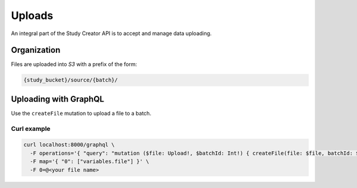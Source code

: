 Uploads
=======

An integral part of the Study Creator API is to accept and manage data
uploading.

Organization
------------

Files are uploaded into `S3` with a prefix of the form:

.. code-block:: bash

    {study_bucket}/source/{batch}/

Uploading with GraphQL
----------------------
Use the ``createFile`` mutation to upload a file to a batch.

Curl example
^^^^^^^^^^^^
.. code-block:: bash

    curl localhost:8000/graphql \
      -F operations='{ "query": "mutation ($file: Upload!, $batchId: Int!) { createFile(file: $file, batchId: $batchId) { success } }", "variables": { "file": null, "batchId": <id> } }' \
      -F map='{ "0": ["variables.file"] }' \
      -F 0=@<your file name>
